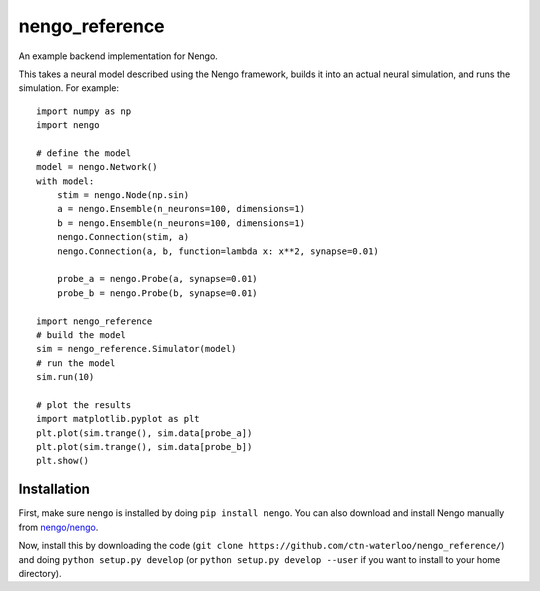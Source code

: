 ===============
nengo_reference
===============

An example backend implementation for Nengo.

This takes a neural model described
using the Nengo framework,
builds it into an actual neural simulation,
and runs the simulation. For example::

   import numpy as np
   import nengo

   # define the model
   model = nengo.Network()
   with model:
       stim = nengo.Node(np.sin)
       a = nengo.Ensemble(n_neurons=100, dimensions=1)
       b = nengo.Ensemble(n_neurons=100, dimensions=1)
       nengo.Connection(stim, a)
       nengo.Connection(a, b, function=lambda x: x**2, synapse=0.01)

       probe_a = nengo.Probe(a, synapse=0.01)
       probe_b = nengo.Probe(b, synapse=0.01)

   import nengo_reference
   # build the model
   sim = nengo_reference.Simulator(model)
   # run the model
   sim.run(10)

   # plot the results
   import matplotlib.pyplot as plt
   plt.plot(sim.trange(), sim.data[probe_a])
   plt.plot(sim.trange(), sim.data[probe_b])
   plt.show()

Installation
============

First, make sure ``nengo`` is installed by doing
``pip install nengo``.
You can also download and install Nengo manually
from `nengo/nengo <https://github.com/nengo/nengo>`_.

Now, install this by downloading the code
(``git clone https://github.com/ctn-waterloo/nengo_reference/``)
and doing ``python setup.py develop``
(or ``python setup.py develop --user``
if you want to install to your home directory).
